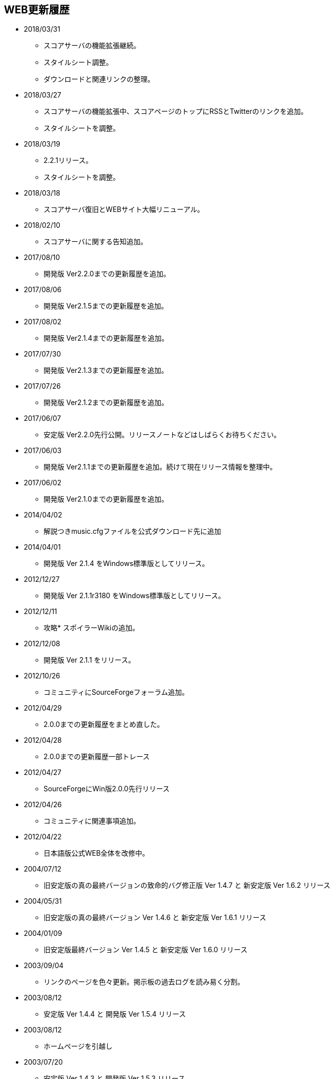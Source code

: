 ﻿:lang: ja
:doctype: article

== WEB更新履歴

* 2018/03/31
** スコアサーバの機能拡張継続。
** スタイルシート調整。
** ダウンロードと関連リンクの整理。
* 2018/03/27
** スコアサーバの機能拡張中、スコアページのトップにRSSとTwitterのリンクを追加。
** スタイルシートを調整。
* 2018/03/19
** 2.2.1リリース。
** スタイルシートを調整。
* 2018/03/18
** スコアサーバ復旧とWEBサイト大幅リニューアル。
* 2018/02/10
** スコアサーバに関する告知追加。
* 2017/08/10
** 開発版 Ver2.2.0までの更新履歴を追加。
* 2017/08/06
** 開発版 Ver2.1.5までの更新履歴を追加。
* 2017/08/02
** 開発版 Ver2.1.4までの更新履歴を追加。
* 2017/07/30
** 開発版 Ver2.1.3までの更新履歴を追加。
* 2017/07/26
** 開発版 Ver2.1.2までの更新履歴を追加。
* 2017/06/07
** 安定版 Ver2.2.0先行公開。リリースノートなどはしばらくお待ちください。
* 2017/06/03
** 開発版 Ver2.1.1までの更新履歴を追加。続けて現在リリース情報を整理中。
* 2017/06/02
** 開発版 Ver2.1.0までの更新履歴を追加。
* 2014/04/02
** 解説つきmusic.cfgファイルを公式ダウンロード先に追加
* 2014/04/01
** 開発版 Ver 2.1.4 をWindows標準版としてリリース。
* 2012/12/27
** 開発版 Ver 2.1.1r3180 をWindows標準版としてリリース。
* 2012/12/11
** 攻略* スポイラーWikiの追加。
* 2012/12/08
** 開発版 Ver 2.1.1 をリリース。
* 2012/10/26
** コミュニティにSourceForgeフォーラム追加。
* 2012/04/29
** 2.0.0までの更新履歴をまとめ直した。
* 2012/04/28
** 2.0.0までの更新履歴一部トレース
* 2012/04/27
** SourceForgeにWin版2.0.0先行リリース
* 2012/04/26
** コミュニティに関連事項追加。
* 2012/04/22
** 日本語版公式WEB全体を改修中。
* 2004/07/12
** 旧安定版の真の最終バージョンの致命的バグ修正版 Ver 1.4.7 と 新安定版 Ver 1.6.2 リリース
* 2004/05/31
** 旧安定版の真の最終バージョン Ver 1.4.6 と 新安定版 Ver 1.6.1 リリース
* 2004/01/09
** 旧安定版最終バージョン Ver 1.4.5 と 新安定版 Ver 1.6.0 リリース
* 2003/09/04
** リンクのページを色々更新。掲示板の過去ログを読み易く分割。
* 2003/08/12
** 安定版 Ver 1.4.4 と 開発版 Ver 1.5.4 リリース
* 2003/08/12
** ホームページを引越し
* 2003/07/20
** 安定版 Ver 1.4.3 と 開発版 Ver 1.5.3 リリース
* 2003/07/11
** 安定版 Ver 1.4.2 と 開発版 Ver 1.5.2 リリース
* 2003/04/15
** 開発環境をSourceForge.jpへ移行
* 2002/12/24
** 安定版 Ver 1.4.1 と 開発版 Ver 1.5.1 リリース
* 2002/12/09
** 安定版 Ver 1.4.0 と 開発版 Ver 1.5.0 リリース
* 2002/10/31
安定版 Ver 1.2.2 と 開発版 Ver 1.3.1 リリース
* 2002/09/09
安定版 Ver 1.2.1 リリース
* 2002/08/28
** 安定版 Ver 1.2.0 と 開発版 Ver 1.3.0 リリース
*** 今後、安定版ブランチ1.2.xはバグを無くす事を至上命題として開発を進めます。バグがあっても新機能を試したいという方は開発版ブランチ1.3.xをどうぞ
* 2002/06/16
** Ver 1.1.0b リリース
** 魔法の消費MPのバグフィックス版です。
* 2002/06/15
** Ver 1.1.0 リリース
* 2002/06/04
** Ver 1.1.0 Release Candidate2 リリース
*** 自動破壊のバグフィックス版です。1.1.0RC1を使っている人は早急なアップデートをお勧めします。
* 2002/06/02
** Ver 1.1.0 Release Candidate1 リリース
* 2002/04/06
** Ver 1.0.11 リリース
* 2002/03/06
** Ver 1.0.10 リリース
* 2002/01/27
** Ver 1.0.9 リリース
** スコアに人気のある死因追加。
* 2001/12/24
** Ver 1.0.8
* 2001/11/25
** Ver 1.0.7 リリース
* 2001/10/17
** Ver 1.0.6 リリース
** UNIXの人はユーザディレクトリがlib/user/から~/.angband/Hengband/に変わりました。
* 2001/10/13
** 引越し
* 2001/08/22
** Ver 1.0.5 リリース
* 2001/06/10
** Ver 1.0.4 リリース
* 2001/04/30
** Ver 1.0.3 リリース
** ダウンロードページにWinバイナリへのリンク追加
* 2001/03/22
** Ver 1.0.1 リリース
* 2001/02/25
Ver 1.0.0 リリース
* 2000/12/28
** ダウンロードページにrpmパッケージへのリンク追加
* 2000/12/01
** Ver 0.4.5 リリース
** UNIXでプレイする人は注意！を見て下さい
* 2000/10/28
** Ver 0.4.0 リリース
** 広域マップと複数のダンジョンに対応しました
** 地上で'&lt;','&gt;'でマップ切り換えができます
* 2000/08/11
** Ver 0.3.0 リリース
* 2000/07/02
** Ver 0.2.0 リリース スコア送信機能に対応(まだ実験段階です)。
* 2000/06/21
** リンクに耐酸性のXDDを追加。Mac用の変愚蛮怒がダウンロードできます。
* 2000/06/17
** 公開開始
